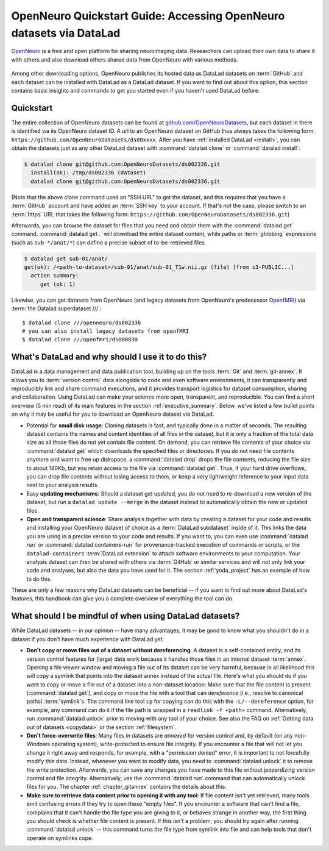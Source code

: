 .. _openneuro:

OpenNeuro Quickstart Guide: Accessing OpenNeuro datasets via DataLad
--------------------------------------------------------------------

`OpenNeuro <https://openneuro.org/>`__ is a free and open platform for sharing neuroimaging data.
Researchers can upload their own data to share it with others and also download others shared data from OpenNeuro with various methods.

.. figure:: ../artwork/src/openneuro.png
   :target: https://openneuro.org/

Among other downloading options, OpenNeuro publishes its hosted data as DataLad datasets on :term:`GitHub` and each dataset can be installed with DataLad as a DataLad dataset.
If you want to find out about this option, this section contains basic insights and commands to get you started even if you haven't used DataLad before.

Quickstart
^^^^^^^^^^

The entire collection of OpenNeuro datasets can be found at `github.com/OpenNeuroDatasets <https://github.com/OpenNeuroDatasets>`_, but each dataset in there is identified via its OpenNeuro dataset ID.
A url to an OpenNeuro dataset on GitHub thus always takes the following form:
``https://github.com/OpenNeuroDatasets/ds00xxxx``.
After you have :ref:`installed DataLad <install>`, you can obtain the datasets just as any other DataLad dataset with :command:`datalad clone` or :command:`datalad install`:

.. code-block:: bash

   $ datalad clone git@github.com:OpenNeuroDatasets/ds002336.git
     install(ok): /tmp/ds002336 (dataset)
     datalad clone git@github.com:OpenNeuroDatasets/ds002336.git

(Note that the above clone command used an "SSH URL" to get the dataset, and this requires that you have a :term:`GitHub` account and have added an :term:`SSH key` to your account. If that's not the case, please switch to an :term:`https` URL that takes the following form: ``https://github.com/OpenNeuroDatasets/ds002336.git``)

Afterwards, you can browse the dataset for files that you need and obtain them with the :command:`datalad get` command.
:command:`datalad get .` will download the entire dataset content, while paths or :term:`globbing` expressions (such as ``sub-*/anat/*``) can define a precise subset of to-be-retrieved files.

.. code-block:: bash

   $ datalad get sub-01/anat/
   get(ok): /<path-to-dataset>/sub-01/anat/sub-01_T1w.nii.gz (file) [from s3-PUBLIC...]
     action summary:
        get (ok: 1)

Likewise, you can get datasets from OpenNeuro (and legacy datasets from OpenNeuro's predecessor `OpenfMRI <https://openfmri.org/>`_) via :term:`the Datalad superdataset ///`::

   $ datalad clone ///openneuro/ds002336
   # you can also install legacy datasets from openfMRI
   $ datalad clone ///openfmri/ds000030

What's DataLad and why should I use it to do this?
^^^^^^^^^^^^^^^^^^^^^^^^^^^^^^^^^^^^^^^^^^^^^^^^^^

DataLad is a data management and data publication tool, building up on the tools :term:`Git` and :term:`git-annex`.
It allows you to :term:`version control` data alongside to code and even software environments, it can transparently and reproducibly link and share command executions, and it provides transport logistics for dataset consumption, sharing and collaboration.
Using DataLad can make your science more open, transparent, and reproducible.
You can find a short overview (5 min read) of its main features in the section :ref:`executive_summary`.
Below, we've listed a few bullet points on why it may be useful for you to download an OpenNeuro dataset via DataLad.

* Potential for **small disk usage**: Cloning datasets is fast, and typically done in a matter of seconds.
  The resulting dataset contains the names and content identities of all files in the dataset, but it is only a fraction of the total data size as all those files do not yet contain file content.
  On demand, you can retrieve file contents of your choice via :command:`datalad get` which downloads the specified files or directories.
  If you do not need file contents anymore and want to free up diskspace, a :command:`datalad drop` drops the file contents, reducing the file size to about 140Kb, but you retain access to the file via :command:`datalad get`.
  Thus, if your hard drive overflows, you can drop file contents without losing access to them, or keep a very lightweight reference to your input data next to your analysis results.
* Easy **updating mechanisms**: Should a dataset get updated, you do not need to re-download a new version of the dataset, but run a ``datalad update --merge`` in the dataset instead to automatically obtain the new or updated files.
* **Open and transparent science**: Share analysis together with data by creating a dataset for your code and results and installing your OpenNeuro dataset of choice as a :term:`DataLad subdataset` inside of it.
  This links the data you are using in a precise version to your code and results.
  If you want to, you can even use :command:`datalad run` or :command:`datalad containers-run` for provenance-tracked execution of commands or scripts, or the ``datalad-containers`` :term:`DataLad extension` to attach software environments to your computation.
  Your analysis dataset can then be shared with others via :term:`GitHub` or similar services and will not only link your code and analyses, but also the data you have used for it.
  The section :ref:`yoda_project` has an example of how to do this.

These are only a few reasons why DataLad datasets can be beneficial -- if you want to find out more about DataLad's features, this handbook can give you a complete overview of everything the tool can do.

What should I be mindful of when using DataLad datasets?
^^^^^^^^^^^^^^^^^^^^^^^^^^^^^^^^^^^^^^^^^^^^^^^^^^^^^^^^

While DataLad datasets -- in our opinion -- have many advantages, it may be good to know what you shouldn't do in a dataset if you don't have much experience with DataLad yet:

* **Don't copy or move files out of a dataset without dereferencing**. A dataset is a self-contained entity, and its version control features for (large) data work because it handles those files in an internal dataset :term:`annex`.
  Opening a file viewer window and moving a file out of its dataset can be very harmful, because in all likelihood this will copy a symlink that points into the dataset annex instead of the actual file.
  Here's what you should do if you want to copy or move a file out of a dataset into a non-dataset location: Make sure that the file content is present (:command:`datalad get`), and copy or move the file with a tool that can *dereference* (i.e., resolve to canonical paths) :term:`symlink`\s.
  The command line tool ``cp`` for copying can do this with the ``-L/--dereference`` option, for example, any command can do it if the file path is wrapped in a ``readlink -f <path>`` command.
  Alternatively, run :command:`datalad unlock` prior to moving with any tool of your choice.
  See also the FAQ on :ref:`Getting data out of datasets <copydata>` or the section :ref:`filesystem`.

* **Don't force-overwrite files**: Many files in datasets are *annexed* for version control and, by default (on any non-Windows operating system), write-protected to ensure file integrity.
  If you encounter a file that will not let you change it right away and responds, for example, with a "permission denied" error, it is important to not forcefully modify this data.
  Instead, whenever you want to modify data, you need to :command:`datalad unlock` it to remove the write protection.
  Afterwards, you can save any changes you have made to this file without jeopardizing version control and file integrity.
  Alternatively, use the :command:`datalad run` command that can automatically unlock files for you.
  The chapter :ref:`chapter_gitannex` contains the details about this.

* **Make sure to retrieve data content prior to opening it with any tool**: If file content isn't yet retrieved, many tools emit confusing errors if they try to open these "empty files".
  If you encounter a software that can't find a file, complains that it can't handle the file type you are giving to it, or behaves strange in another way, the first thing you should check is whether file content is present.
  If this isn't a problem, you should try again after running :command:`datalad unlock` -- this command turns the file type from symlink into file and can help tools that don't operate on symlinks cope.
